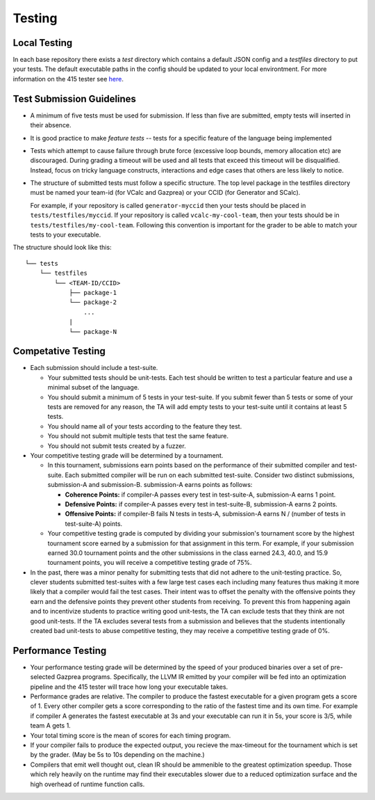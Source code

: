 Testing
================

Local Testing
----------------
In each base repository there exists a `test` directory which contains a default JSON config and a `testfiles`
directory to put your tests. The default executable paths in the config should be updated to your local environtment.
For more information on the 415 tester see `here <https://github.com/cmput415/Tester>`_.

Test Submission Guidelines 
---------------------------

* A minimum of five tests must be used for submission. If less than five are submitted, empty tests will inserted in
  their absence.

* It is good practice to make *feature tests* -- tests for a specific feature of the language being implemented

* Tests which attempt to cause failure through brute force (excessive loop bounds, memory allocation etc) are discouraged.
  During grading a timeout will be used and all tests that exceed this timeout will be disqualified. Instead, focus on
  tricky language constructs, interactions and edge cases that others are less likely to notice. 

* The structure of submitted tests must follow a specific structure. The top level package in the testfiles directory must
  be named your team-id (for VCalc and Gazprea) or your CCID (for Generator and SCalc).

  For example, if your repository is called ``generator-myccid`` then your tests should be placed in
  ``tests/testfiles/myccid``. If your repository is called ``vcalc-my-cool-team``, then your tests should
  be in ``tests/testfiles/my-cool-team``. Following this convention is important for the grader to
  be able to match your tests to your executable.

The structure should look like this::

    └── tests
        └── testfiles
            └── <TEAM-ID/CCID>
                ├── package-1
                └── package-2
                    ...
                |
                └── package-N

Competative Testing
------------------------------
* Each submission should include a test-suite.

  * Your submitted tests should be unit-tests. Each test should be written to test a particular feature
    and use a minimal subset of the language.
  * You should submit a minimum of 5 tests in your test-suite. If you submit fewer than 5 tests or some of
    your tests are removed for any reason, the TA will add empty tests to your test-suite until it
    contains at least 5 tests.
  * You should name all of your tests according to the feature they test.
  * You should not submit multiple tests that test the same feature.
  * You should not submit tests created by a fuzzer.

* Your competitive testing grade will be determined by a tournament.

  * In this tournament, submissions earn points based on the performance of their submitted compiler and
    test-suite. Each submitted compiler will be run on each submitted test-suite. Consider two distinct
    submissions, submission-A and submission-B. submission-A earns points as follows:

    * **Coherence Points:** if compiler-A passes every test in test-suite-A, submission-A earns 1 point.
    * **Defensive Points:** if compiler-A passes every test in test-suite-B, submission-A earns 2 points.
    * **Offensive Points:** if compiler-B fails N tests in tests-A, submission-A earns N / (number of
      tests in test-suite-A) points.

  * Your competitive testing grade is computed by dividing your submission's tournament score by the
    highest tournament score earned by a submission for that assignment in this term. For example, if your
    submission earned 30.0 tournament points and the other submissions in the class earned 24.3, 40.0, and
    15.9 tournament points, you will receive a competitive testing grade of 75%.

* In the past, there was a minor penalty for submitting tests that did not adhere to the unit-testing
  practice. So, clever students submitted test-suites with a few large test cases each including many
  features thus making it more likely that a compiler would fail the test cases. Their intent was to
  offset the penalty with the offensive points they earn and the defensive points they prevent other
  students from receiving. To prevent this from happening again and to incentivize students to practice
  writing good unit-tests, the TA can exclude tests that they think are not good unit-tests. If the TA
  excludes several tests from a submission and believes that the students intentionally created bad
  unit-tests to abuse competitive testing, they may receive a competitive testing grade of 0%.

Performance Testing
------------------------------

* Your performance testing grade will be determined by the speed of your produced binaries over a set of
  pre-selected Gazprea programs. Specifically, the LLVM IR emitted by your compiler will be fed into an
  optimization pipeline and the 415 tester will trace how long your executable takes.

* Performance grades are relative. The compiler to produce the fastest executable for a given program gets
  a score of 1. Every other compiler gets a score corresponding to the ratio of the fastest time and its
  own time. For example if compiler A generates the fastest executable at 3s and your executable can run
  it in 5s, your score is 3/5, while team A gets 1.

* Your total timing score is the mean of scores for each timing program.

* If your compiler fails to produce the expected output, you recieve the max-timeout for the tournament which
  is set by the grader. (May be 5s to 10s depending on the machine.)

* Compilers that emit well thought out, clean IR should be ammenible to the greatest optimization speedup.
  Those which rely heavily on the runtime may find their executables slower due to a reduced optimization surface
  and the high overhead of runtime function calls. 

